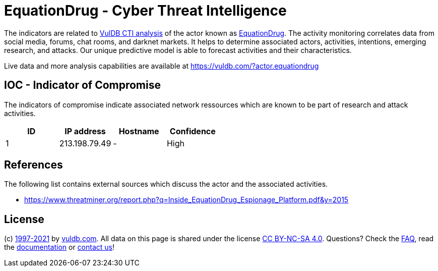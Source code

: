 = EquationDrug - Cyber Threat Intelligence

The indicators are related to https://vuldb.com/?doc.cti[VulDB CTI analysis] of the actor known as https://vuldb.com/?actor.equationdrug[EquationDrug]. The activity monitoring correlates data from social media, forums, chat rooms, and darknet markets. It helps to determine associated actors, activities, intentions, emerging research, and attacks. Our unique predictive model is able to forecast activities and their characteristics.

Live data and more analysis capabilities are available at https://vuldb.com/?actor.equationdrug

== IOC - Indicator of Compromise

The indicators of compromise indicate associated network ressources which are known to be part of research and attack activities.

[options="header"]
|========================================
|ID|IP address|Hostname|Confidence
|1|213.198.79.49|-|High
|========================================

== References

The following list contains external sources which discuss the actor and the associated activities.

* https://www.threatminer.org/report.php?q=Inside_EquationDrug_Espionage_Platform.pdf&y=2015

== License

(c) https://vuldb.com/?doc.changelog[1997-2021] by https://vuldb.com/?doc.about[vuldb.com]. All data on this page is shared under the license https://creativecommons.org/licenses/by-nc-sa/4.0/[CC BY-NC-SA 4.0]. Questions? Check the https://vuldb.com/?doc.faq[FAQ], read the https://vuldb.com/?doc[documentation] or https://vuldb.com/?contact[contact us]!
